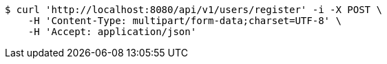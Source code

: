 [source,bash]
----
$ curl 'http://localhost:8080/api/v1/users/register' -i -X POST \
    -H 'Content-Type: multipart/form-data;charset=UTF-8' \
    -H 'Accept: application/json'
----